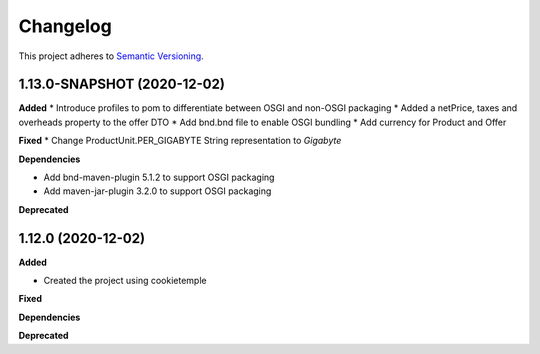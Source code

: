 ==========
Changelog
==========

This project adheres to `Semantic Versioning <https://semver.org/>`_.


1.13.0-SNAPSHOT (2020-12-02)
----------------------------

**Added**
* Introduce profiles to pom to differentiate between OSGI and non-OSGI packaging
* Added a netPrice, taxes and overheads property to the offer DTO
* Add bnd.bnd file to enable OSGI bundling
* Add currency for Product and Offer

**Fixed**
* Change ProductUnit.PER_GIGABYTE String representation to `Gigabyte`

**Dependencies**

* Add bnd-maven-plugin 5.1.2 to support OSGI packaging

* Add maven-jar-plugin 3.2.0 to support OSGI packaging

**Deprecated**


1.12.0 (2020-12-02)
----------------------------------------------

**Added**

* Created the project using cookietemple

**Fixed**

**Dependencies**

**Deprecated**
